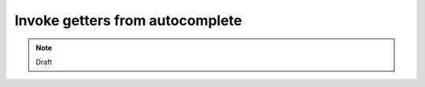 ================================
Invoke getters from autocomplete
================================

.. note::
  Draft
